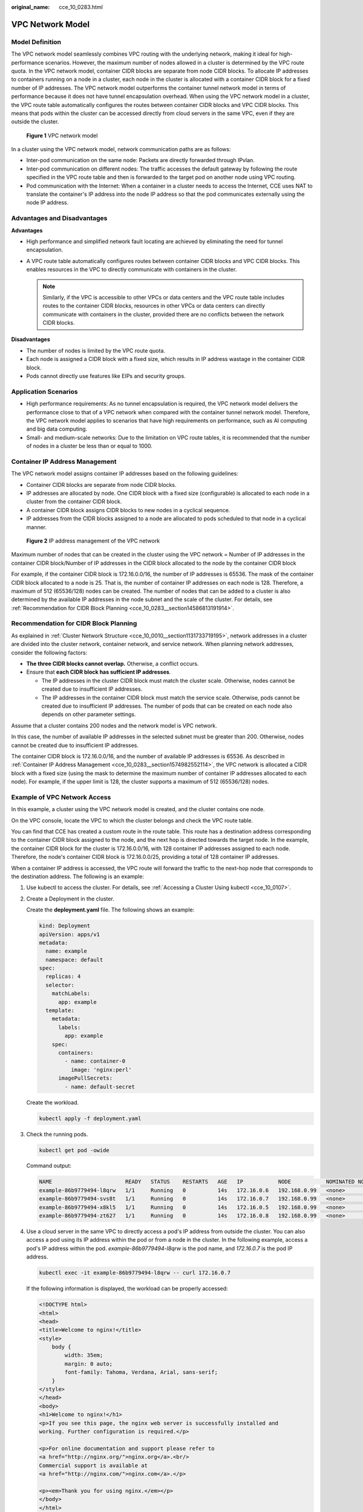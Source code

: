 :original_name: cce_10_0283.html

.. _cce_10_0283:

VPC Network Model
=================

Model Definition
----------------

The VPC network model seamlessly combines VPC routing with the underlying network, making it ideal for high-performance scenarios. However, the maximum number of nodes allowed in a cluster is determined by the VPC route quota. In the VPC network model, container CIDR blocks are separate from node CIDR blocks. To allocate IP addresses to containers running on a node in a cluster, each node in the cluster is allocated with a container CIDR block for a fixed number of IP addresses. The VPC network model outperforms the container tunnel network model in terms of performance because it does not have tunnel encapsulation overhead. When using the VPC network model in a cluster, the VPC route table automatically configures the routes between container CIDR blocks and VPC CIDR blocks. This means that pods within the cluster can be accessed directly from cloud servers in the same VPC, even if they are outside the cluster.


.. figure:: /_static/images/en-us_image_0000002253619981.png
   :alt: **Figure 1** VPC network model

   **Figure 1** VPC network model

In a cluster using the VPC network model, network communication paths are as follows:

-  Inter-pod communication on the same node: Packets are directly forwarded through IPvlan.
-  Inter-pod communication on different nodes: The traffic accesses the default gateway by following the route specified in the VPC route table and then is forwarded to the target pod on another node using VPC routing.
-  Pod communication with the Internet: When a container in a cluster needs to access the Internet, CCE uses NAT to translate the container's IP address into the node IP address so that the pod communicates externally using the node IP address.

Advantages and Disadvantages
----------------------------

**Advantages**

-  High performance and simplified network fault locating are achieved by eliminating the need for tunnel encapsulation.
-  A VPC route table automatically configures routes between container CIDR blocks and VPC CIDR blocks. This enables resources in the VPC to directly communicate with containers in the cluster.

   .. note::

      Similarly, if the VPC is accessible to other VPCs or data centers and the VPC route table includes routes to the container CIDR blocks, resources in other VPCs or data centers can directly communicate with containers in the cluster, provided there are no conflicts between the network CIDR blocks.

**Disadvantages**

-  The number of nodes is limited by the VPC route quota.
-  Each node is assigned a CIDR block with a fixed size, which results in IP address wastage in the container CIDR block.
-  Pods cannot directly use features like EIPs and security groups.

Application Scenarios
---------------------

-  High performance requirements: As no tunnel encapsulation is required, the VPC network model delivers the performance close to that of a VPC network when compared with the container tunnel network model. Therefore, the VPC network model applies to scenarios that have high requirements on performance, such as AI computing and big data computing.
-  Small- and medium-scale networks: Due to the limitation on VPC route tables, it is recommended that the number of nodes in a cluster be less than or equal to 1000.

.. _cce_10_0283__section1574982552114:

Container IP Address Management
-------------------------------

The VPC network model assigns container IP addresses based on the following guidelines:

-  Container CIDR blocks are separate from node CIDR blocks.
-  IP addresses are allocated by node. One CIDR block with a fixed size (configurable) is allocated to each node in a cluster from the container CIDR block.
-  A container CIDR block assigns CIDR blocks to new nodes in a cyclical sequence.
-  IP addresses from the CIDR blocks assigned to a node are allocated to pods scheduled to that node in a cyclical manner.


.. figure:: /_static/images/en-us_image_0000002218660238.png
   :alt: **Figure 2** IP address management of the VPC network

   **Figure 2** IP address management of the VPC network

Maximum number of nodes that can be created in the cluster using the VPC network = Number of IP addresses in the container CIDR block/Number of IP addresses in the CIDR block allocated to the node by the container CIDR block

For example, if the container CIDR block is 172.16.0.0/16, the number of IP addresses is 65536. The mask of the container CIDR block allocated to a node is 25. That is, the number of container IP addresses on each node is 128. Therefore, a maximum of 512 (65536/128) nodes can be created. The number of nodes that can be added to a cluster is also determined by the available IP addresses in the node subnet and the scale of the cluster. For details, see :ref:`Recommendation for CIDR Block Planning <cce_10_0283__section14586813191914>`.

.. _cce_10_0283__section14586813191914:

Recommendation for CIDR Block Planning
--------------------------------------

As explained in :ref:`Cluster Network Structure <cce_10_0010__section1131733719195>`, network addresses in a cluster are divided into the cluster network, container network, and service network. When planning network addresses, consider the following factors:

-  **The three CIDR blocks cannot overlap.** Otherwise, a conflict occurs.
-  Ensure that **each CIDR block has sufficient IP addresses**.

   -  The IP addresses in the cluster CIDR block must match the cluster scale. Otherwise, nodes cannot be created due to insufficient IP addresses.
   -  The IP addresses in the container CIDR block must match the service scale. Otherwise, pods cannot be created due to insufficient IP addresses. The number of pods that can be created on each node also depends on other parameter settings.

Assume that a cluster contains 200 nodes and the network model is VPC network.

In this case, the number of available IP addresses in the selected subnet must be greater than 200. Otherwise, nodes cannot be created due to insufficient IP addresses.

The container CIDR block is 172.16.0.0/16, and the number of available IP addresses is 65536. As described in :ref:`Container IP Address Management <cce_10_0283__section1574982552114>`, the VPC network is allocated a CIDR block with a fixed size (using the mask to determine the maximum number of container IP addresses allocated to each node). For example, if the upper limit is 128, the cluster supports a maximum of 512 (65536/128) nodes.

Example of VPC Network Access
-----------------------------

In this example, a cluster using the VPC network model is created, and the cluster contains one node.

On the VPC console, locate the VPC to which the cluster belongs and check the VPC route table.

You can find that CCE has created a custom route in the route table. This route has a destination address corresponding to the container CIDR block assigned to the node, and the next hop is directed towards the target node. In the example, the container CIDR block for the cluster is 172.16.0.0/16, with 128 container IP addresses assigned to each node. Therefore, the node's container CIDR block is 172.16.0.0/25, providing a total of 128 container IP addresses.

When a container IP address is accessed, the VPC route will forward the traffic to the next-hop node that corresponds to the destination address. The following is an example:

#. Use kubectl to access the cluster. For details, see :ref:`Accessing a Cluster Using kubectl <cce_10_0107>`.

#. Create a Deployment in the cluster.

   Create the **deployment.yaml** file. The following shows an example:

   .. code-block::

      kind: Deployment
      apiVersion: apps/v1
      metadata:
        name: example
        namespace: default
      spec:
        replicas: 4
        selector:
          matchLabels:
            app: example
        template:
          metadata:
            labels:
              app: example
          spec:
            containers:
              - name: container-0
                image: 'nginx:perl'
            imagePullSecrets:
              - name: default-secret

   Create the workload.

   .. code-block::

      kubectl apply -f deployment.yaml

#. Check the running pods.

   .. code-block::

      kubectl get pod -owide

   Command output:

   .. code-block::

      NAME                       READY   STATUS    RESTARTS   AGE   IP           NODE           NOMINATED NODE   READINESS GATES
      example-86b9779494-l8qrw   1/1     Running   0          14s   172.16.0.6   192.168.0.99   <none>           <none>
      example-86b9779494-svs8t   1/1     Running   0          14s   172.16.0.7   192.168.0.99   <none>           <none>
      example-86b9779494-x8kl5   1/1     Running   0          14s   172.16.0.5   192.168.0.99   <none>           <none>
      example-86b9779494-zt627   1/1     Running   0          14s   172.16.0.8   192.168.0.99   <none>           <none>

#. Use a cloud server in the same VPC to directly access a pod's IP address from outside the cluster. You can also access a pod using its IP address within the pod or from a node in the cluster. In the following example, access a pod's IP address within the pod. *example-86b9779494-l8qrw* is the pod name, and *172.16.0.7* is the pod IP address.

   .. code-block::

      kubectl exec -it example-86b9779494-l8qrw -- curl 172.16.0.7

   If the following information is displayed, the workload can be properly accessed:

   .. code-block::

      <!DOCTYPE html>
      <html>
      <head>
      <title>Welcome to nginx!</title>
      <style>
          body {
              width: 35em;
              margin: 0 auto;
              font-family: Tahoma, Verdana, Arial, sans-serif;
          }
      </style>
      </head>
      <body>
      <h1>Welcome to nginx!</h1>
      <p>If you see this page, the nginx web server is successfully installed and
      working. Further configuration is required.</p>

      <p>For online documentation and support please refer to
      <a href="http://nginx.org/">nginx.org</a>.<br/>
      Commercial support is available at
      <a href="http://nginx.com/">nginx.com</a>.</p>

      <p><em>Thank you for using nginx.</em></p>
      </body>
      </html>
